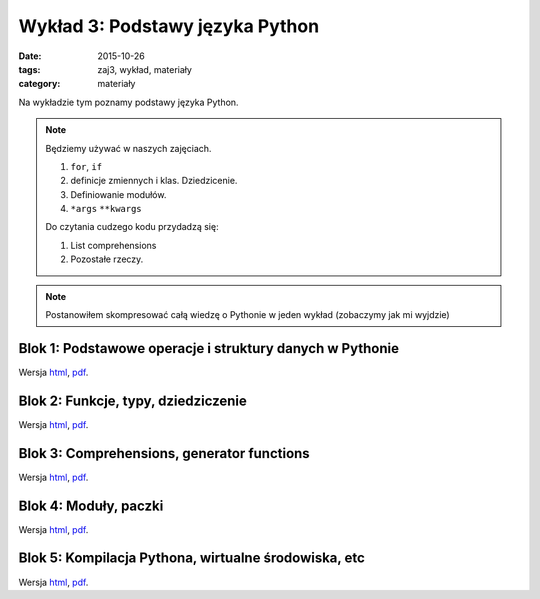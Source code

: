 Wykład 3: Podstawy języka Python
================================

:date: 2015-10-26
:tags: zaj3, wykład, materiały
:category: materiały

Na wykładzie tym poznamy podstawy języka Python.

.. note::

  Będziemy używać w naszych zajęciach.

  1. ``for``, ``if``
  2. definicje zmiennych i klas. Dziedzicenie.
  3. Definiowanie modułów.
  4. ``*args`` ``**kwargs``

  Do czytania cudzego kodu przydadzą się:

  1. List comprehensions
  2. Pozostałe rzeczy.


.. note::

  Postanowiłem skompresować całą wiedzę o Pythonie w jeden wykład (zobaczymy
  jak mi wyjdzie)

Blok 1: Podstawowe operacje i struktury danych w Pythonie
---------------------------------------------------------

Wersja `html <{filename}/static/zaj3/zaj1-blok1.html>`__,
`pdf <{filename}/downloads/pdfs/zaj1-blok1.pdf>`__.



Blok 2: Funkcje, typy, dziedziczenie
------------------------------------

Wersja `html <{filename}/static/zaj3/zaj1-blok2.html>`__,
`pdf <{filename}/downloads/pdfs/zaj1-blok2.pdf>`__.

Blok 3: Comprehensions, generator functions
-------------------------------------------

Wersja `html <{filename}/static/zaj3/zaj1-blok3.html>`__,
`pdf <{filename}/downloads/pdfs/zaj1-blok3.pdf>`__.

Blok 4: Moduły, paczki
----------------------

Wersja `html <{filename}/static/zaj3/zaj1-blok4.html>`__,
`pdf <{filename}/downloads/pdfs/zaj1-blok4.pdf>`__.


Blok 5: Kompilacja Pythona, wirtualne środowiska, etc
-----------------------------------------------------

Wersja `html <{filename}/static/zaj3/zaj3-blok4.html>`__,
`pdf <{filename}/downloads/pdfs/zaj3-blok4.pdf>`__.
